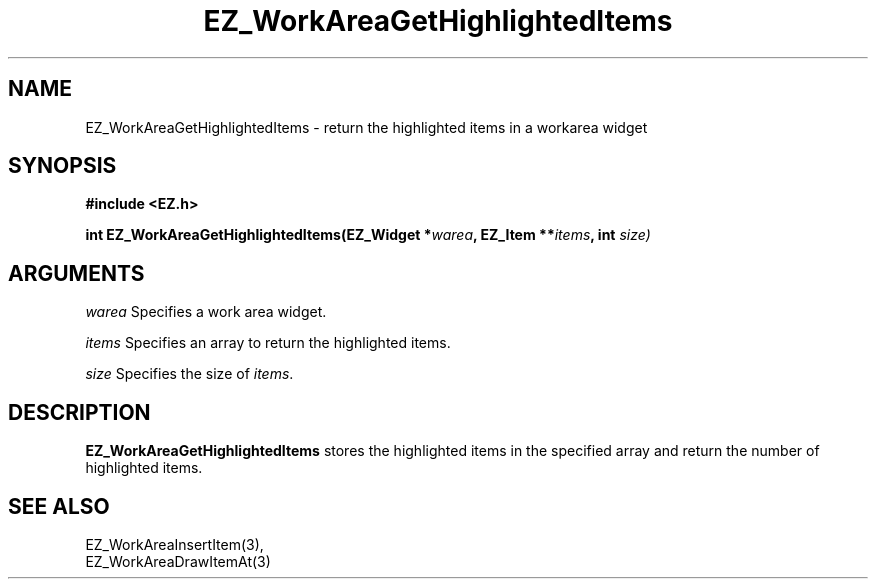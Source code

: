 '\"
'\" Copyright (c) 1997 Maorong Zou
'\" 
.TH EZ_WorkAreaGetHighlightedItems 3 "" EZWGL "EZWGL Functions"
.BS
.SH NAME
EZ_WorkAreaGetHighlightedItems \- return the highlighted items in a workarea widget

.SH SYNOPSIS
.nf
.B #include <EZ.h>
.sp
.BI "int EZ_WorkAreaGetHighlightedItems(EZ_Widget *" warea ", EZ_Item **" items ", int " size)


.SH ARGUMENTS
\fIwarea\fR  Specifies a work area widget.
.sp
\fIitems\fR  Specifies an array to return the highlighted items.
.sp
\fIsize\fR  Specifies the size of \fIitems\fR.
.sp

.SH DESCRIPTION
.PP
\fBEZ_WorkAreaGetHighlightedItems\fR stores the highlighted items in the specified
array and return the number of highlighted items.

.SH "SEE ALSO"
EZ_WorkAreaInsertItem(3),
.br
EZ_WorkAreaDrawItemAt(3)
.br


